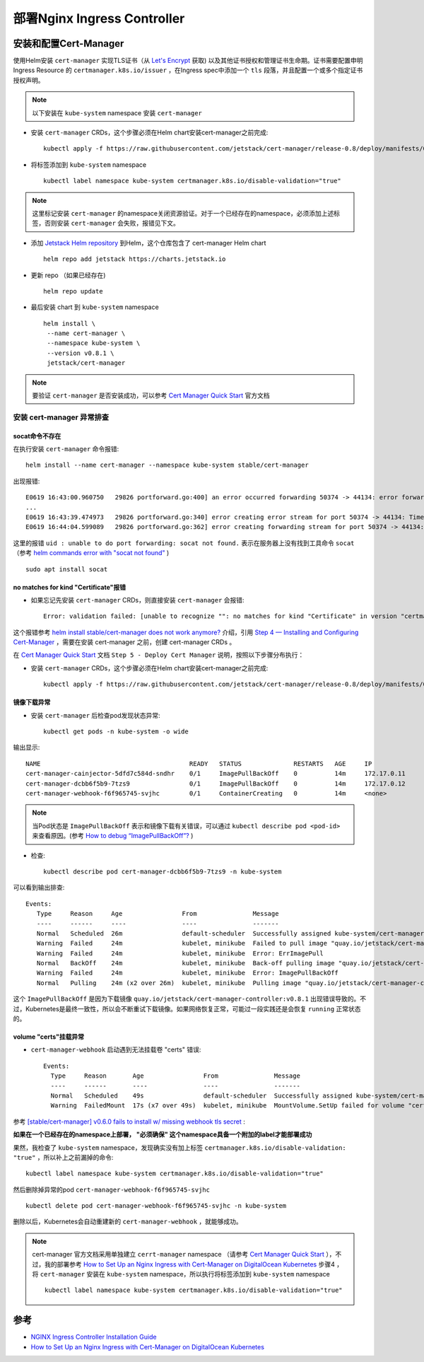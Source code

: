 .. _nginx_ingress:

=================================
部署Nginx Ingress Controller
=================================

安装和配置Cert-Manager
========================

使用Helm安装 ``cert-manager`` 实现TLS证书（从 `Let's Encrypt <https://letsencrypt.org/>`_ 获取) 以及其他证书授权和管理证书生命期。证书需要配置申明 Ingress Resource 的 ``certmanager.k8s.io/issuer`` ，在Ingress spec中添加一个 ``tls`` 段落，并且配置一个或多个指定证书授权声明。

.. note::

   以下安装在 ``kube-system`` namespace 安装 ``cert-manager``

- 安装 ``cert-manager`` CRDs，这个步骤必须在Helm chart安装cert-manager之前完成::

   kubectl apply -f https://raw.githubusercontent.com/jetstack/cert-manager/release-0.8/deploy/manifests/00-crds.yaml

- 将标签添加到 ``kube-system`` namespace ::

   kubectl label namespace kube-system certmanager.k8s.io/disable-validation="true"

.. note::

   这里标记安装 ``cert-manager`` 的namespace关闭资源验证。对于一个已经存在的namespace，必须添加上述标签，否则安装 ``cert-manager`` 会失败，报错见下文。

- 添加 `Jetstack Helm repository <https://hub.helm.sh/charts/jetstack>`_ 到Helm，这个仓库包含了 cert-manager Helm chart ::

   helm repo add jetstack https://charts.jetstack.io

- 更新 repo （如果已经存在) ::

   helm repo update

- 最后安装 chart 到 ``kube-system`` namespace ::

   helm install \
    --name cert-manager \
    --namespace kube-system \
    --version v0.8.1 \
    jetstack/cert-manager

.. note::

   要验证 ``cert-manager`` 是否安装成功，可以参考 `Cert Manager Quick Start <https://github.com/jetstack/cert-manager/blob/master/docs/tutorials/acme/quick-start/index.rst>`_ 官方文档

安装 cert-manager 异常排查
-----------------------------

socat命令不存在
~~~~~~~~~~~~~~~~~

在执行安装 ``cert-manager`` 命令报错::

   helm install --name cert-manager --namespace kube-system stable/cert-manager

出现报错::

   E0619 16:43:00.960750   29826 portforward.go:400] an error occurred forwarding 50374 -> 44134: error forwarding port 44134 to pod f4e5e03b5b5f994784598ca6f91c362aba04ceac3e1ac32560b22413f32a385f, uid : unable to do port forwarding: socat not found.
   ...
   E0619 16:43:39.474973   29826 portforward.go:340] error creating error stream for port 50374 -> 44134: Timeout occured
   E0619 16:44:04.599089   29826 portforward.go:362] error creating forwarding stream for port 50374 -> 44134: Timeout occured

这里的报错 ``uid : unable to do port forwarding: socat not found.`` 表示在服务器上没有找到工具命令 ``socat`` （参考 `helm commands error with "socat not found" <https://github.com/helm/helm/issues/1371>`_ ) ::

   sudo apt install socat

no matches for kind "Certificate"报错
~~~~~~~~~~~~~~~~~~~~~~~~~~~~~~~~~~~~~~~

- 如果忘记先安装 ``cert-manager`` CRDs，则直接安装 ``cert-manager`` 会报错::

   Error: validation failed: [unable to recognize "": no matches for kind "Certificate" in version "certmanager.k8s.io/v1alpha1", unable to recognize "": no matches for kind "Issuer" in version "certmanager.k8s.io/v1alpha1"]

这个报错参考 `helm install stable/cert-manager does not work anymore?  <https://github.com/jetstack/cert-manager/issues/1255>`_ 介绍，引用 `Step 4 — Installing and Configuring Cert-Manager <https://www.digitalocean.com/community/tutorials/how-to-set-up-an-nginx-ingress-with-cert-manager-on-digitalocean-kubernetes#step-4-%E2%80%94-installing-and-configuring-cert-manager>`_ ，需要在安装 cert-manager 之前，创建 cert-manager CRDs 。

在 `Cert Manager Quick Start <https://github.com/jetstack/cert-manager/blob/master/docs/tutorials/acme/quick-start/index.rst>`_ 文档 ``Step 5 - Deploy Cert Manager`` 说明，按照以下步骤分布执行：

- 安装 ``cert-manager`` CRDs，这个步骤必须在Helm chart安装cert-manager之前完成::

   kubectl apply -f https://raw.githubusercontent.com/jetstack/cert-manager/release-0.8/deploy/manifests/00-crds.yaml

镜像下载异常
~~~~~~~~~~~~~

- 安装 ``cert-manager`` 后检查pod发现状态异常::

   kubectl get pods -n kube-system -o wide

输出显示::

   NAME                                        READY   STATUS              RESTARTS   AGE     IP               NODE       NOMINATED NODE   READINESS GATES
   cert-manager-cainjector-5dfd7c584d-sndhr    0/1     ImagePullBackOff    0          14m     172.17.0.11      minikube   <none>           <none>
   cert-manager-dcbb6f5b9-7tzs9                0/1     ImagePullBackOff    0          14m     172.17.0.12      minikube   <none>           <none>
   cert-manager-webhook-f6f965745-svjhc        0/1     ContainerCreating   0          14m     <none>           minikube   <none>           <none>

.. note::

   当Pod状态是 ``ImagePullBackOff`` 表示和镜像下载有关错误，可以通过 ``kubectl describe pod <pod-id>`` 来查看原因。(参考 `How to debug “ImagePullBackOff”? <https://stackoverflow.com/questions/34848422/how-to-debug-imagepullbackoff>`_ )

- 检查::

   kubectl describe pod cert-manager-dcbb6f5b9-7tzs9 -n kube-system

可以看到输出排查::

  Events:
     Type     Reason     Age                From               Message
     ----     ------     ----               ----               -------
     Normal   Scheduled  26m                default-scheduler  Successfully assigned kube-system/cert-manager-dcbb6f5b9-7tzs9 to minikube
     Warning  Failed     24m                kubelet, minikube  Failed to pull image "quay.io/jetstack/cert-manager-controller:v0.8.1": rpc error: code = Unknown desc = Error response from daemon: Get https://quay.io/v2/: net/http: request canceled while waiting for connection (Client.Timeout exceeded while awaiting headers)
     Warning  Failed     24m                kubelet, minikube  Error: ErrImagePull
     Normal   BackOff    24m                kubelet, minikube  Back-off pulling image "quay.io/jetstack/cert-manager-controller:v0.8.1"
     Warning  Failed     24m                kubelet, minikube  Error: ImagePullBackOff
     Normal   Pulling    24m (x2 over 26m)  kubelet, minikube  Pulling image "quay.io/jetstack/cert-manager-controller:v0.8.1"

这个 ``ImagePullBackOff`` 是因为下载镜像 ``quay.io/jetstack/cert-manager-controller:v0.8.1`` 出现错误导致的。不过，Kubernetes是最终一致性，所以会不断重试下载镜像。如果网络恢复正常，可能过一段实践还是会恢复 ``running`` 正常状态的。

volume "certs"挂载异常
~~~~~~~~~~~~~~~~~~~~~~~

- ``cert-manager-webhook`` 启动遇到无法挂载卷 "certs" 错误::

   Events:
     Type     Reason       Age                From               Message
     ----     ------       ----               ----               -------
     Normal   Scheduled    49s                default-scheduler  Successfully assigned kube-system/cert-manager-webhook-f6f965745-svjhc to minikube
     Warning  FailedMount  17s (x7 over 49s)  kubelet, minikube  MountVolume.SetUp failed for volume "certs" : secret "cert-manager-webhook-webhook-tls" not found

参考 `[stable/cert-manager] v0.6.0 fails to install w/ missing webhook tls secret <https://github.com/helm/charts/issues/10856>`_ :

**如果在一个已经存在的namespace上部署， "必须确保" 这个namespace具备一个附加的label才能部署成功**

果然，我检查了 ``kube-system`` namespace，发现确实没有加上标签 ``certmanager.k8s.io/disable-validation: "true"`` ，所以补上之前漏掉的命令::

   kubectl label namespace kube-system certmanager.k8s.io/disable-validation="true"

然后删除掉异常的pod ``cert-manager-webhook-f6f965745-svjhc`` ::

   kubectl delete pod cert-manager-webhook-f6f965745-svjhc -n kube-system

删除以后，Kubernetes会自动重建新的 ``cert-manager-webhook`` ，就能够成功。

.. note::

   cert-manager 官方文档采用单独建立 ``cerrt-manager`` namespace （请参考 `Cert Manager Quick Start <https://github.com/jetstack/cert-manager/blob/master/docs/tutorials/acme/quick-start/index.rst>`_ ），不过，我的部署参考 `How to Set Up an Nginx Ingress with Cert-Manager on DigitalOcean Kubernetes <https://www.digitalocean.com/community/tutorials/how-to-set-up-an-nginx-ingress-with-cert-manager-on-digitalocean-kubernetes>`_ 步骤4 ，将 ``cert-manager`` 安装在 ``kube-system`` namespace，所以执行将标签添加到 ``kube-system`` namespace ::

      kubectl label namespace kube-system certmanager.k8s.io/disable-validation="true"

参考
=======

- `NGINX Ingress Controller Installation Guide <https://kubernetes.github.io/ingress-nginx/deploy/>`_
- `How to Set Up an Nginx Ingress with Cert-Manager on DigitalOcean Kubernetes <https://www.digitalocean.com/community/tutorials/how-to-set-up-an-nginx-ingress-with-cert-manager-on-digitalocean-kubernetes>`_
